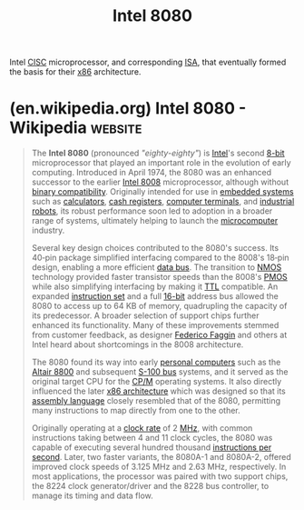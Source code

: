 :PROPERTIES:
:ID:       dd6df822-9782-41ae-b96d-9990884b7cca
:END:
#+title: Intel 8080
#+filetags: :intel_corp:electronics:processor:microprocessor:computer_architecture:computer_science:

Intel [[id:96b6fc36-5b86-4108-b2b4-39b85a38f385][CISC]] microprocessor, and corresponding [[id:c980a340-2564-437e-a79f-388122a206ad][ISA]], that eventually formed the basis for their [[id:04f28544-1c6f-4519-8c5d-88c0ff07c656][x86]] architecture.
* (en.wikipedia.org) Intel 8080 - Wikipedia                         :website:
:PROPERTIES:
:ID:       a9a98011-031e-4005-9c8a-c24135681d61
:ROAM_REFS: https://en.wikipedia.org/wiki/Intel_8080
:END:

#+begin_quote
  The *Intel 8080* (pronounced /"eighty-eighty"/) is [[https://en.wikipedia.org/wiki/Intel][Intel]]'s second [[https://en.wikipedia.org/wiki/8-bit_computing][8-bit]] microprocessor that played an important role in the evolution of early computing.  Introduced in April 1974, the 8080 was an enhanced successor to the earlier [[https://en.wikipedia.org/wiki/Intel_8008][Intel 8008]] microprocessor, although without [[https://en.wikipedia.org/wiki/Binary_compatibility][binary compatibility]].  Originally intended for use in [[https://en.wikipedia.org/wiki/Embedded_system][embedded systems]] such as [[https://en.wikipedia.org/wiki/Calculator][calculators]], [[https://en.wikipedia.org/wiki/Cash_register][cash registers]], [[https://en.wikipedia.org/wiki/Computer_terminal][computer terminals]], and [[https://en.wikipedia.org/wiki/Industrial_robot][industrial robots]], its robust performance soon led to adoption in a broader range of systems, ultimately helping to launch the [[https://en.wikipedia.org/wiki/Microcomputer][microcomputer]] industry.

  Several key design choices contributed to the 8080's success.  Its 40‑pin package simplified interfacing compared to the 8008's 18‑pin design, enabling a more efficient [[https://en.wikipedia.org/wiki/Data_bus][data bus]].  The transition to [[https://en.wikipedia.org/wiki/NMOS_logic][NMOS]] technology provided faster transistor speeds than the 8008's [[https://en.wikipedia.org/wiki/PMOS_logic][PMOS]] while also simplifying interfacing by making it [[https://en.wikipedia.org/wiki/Transistor–transistor_logic][TTL]] compatible.  An expanded [[https://en.wikipedia.org/wiki/Instruction_set_architecture][instruction set]] and a full [[https://en.wikipedia.org/wiki/16-bit_computing][16-bit]] address bus allowed the 8080 to access up to 64 KB of memory, quadrupling the capacity of its predecessor.  A broader selection of support chips further enhanced its functionality.  Many of these improvements stemmed from customer feedback, as designer [[https://en.wikipedia.org/wiki/Federico_Faggin][Federico Faggin]] and others at Intel heard about shortcomings in the 8008 architecture.

  The 8080 found its way into early [[https://en.wikipedia.org/wiki/Personal_computers][personal computers]] such as the [[https://en.wikipedia.org/wiki/Altair_8800][Altair 8800]] and subsequent [[https://en.wikipedia.org/wiki/S-100_bus][S-100 bus]] systems, and it served as the original target CPU for the [[https://en.wikipedia.org/wiki/CP/M][CP/M]] operating systems.  It also directly influenced the later [[https://en.wikipedia.org/wiki/X86_architecture][x86 architecture]] which was designed so that its [[https://en.wikipedia.org/wiki/Assembly_language][assembly language]] closely resembled that of the 8080, permitting many instructions to map directly from one to the other.

  Originally operating at a [[https://en.wikipedia.org/wiki/Clock_rate][clock rate]] of 2 [[https://en.wikipedia.org/wiki/Megahertz][MHz]], with common instructions taking between 4 and 11 clock cycles, the 8080 was capable of executing several hundred thousand [[https://en.wikipedia.org/wiki/Instructions_per_second][instructions per second]].  Later, two faster variants, the 8080A-1 and 8080A-2, offered improved clock speeds of 3.125 MHz and 2.63 MHz, respectively.  In most applications, the processor was paired with two support chips, the 8224 clock generator/driver and the 8228 bus controller, to manage its timing and data flow.
#+end_quote
